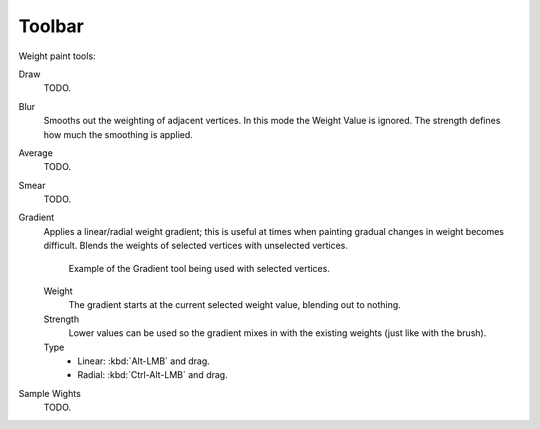 .. _weight_paint-toolbar-index:

*******
Toolbar
*******

Weight paint tools:

Draw
   TODO.
Blur
   Smooths out the weighting of adjacent vertices. In this mode the Weight
   Value is ignored. The strength defines how much the smoothing is applied.
Average
   TODO.
Smear
   TODO.
Gradient
   Applies a linear/radial weight gradient;
   this is useful at times when painting gradual changes in weight becomes difficult.
   Blends the weights of selected vertices with unselected vertices.

   .. figure:: /images/sculpt-paint_weight-paint_weight-tools_gradient.png

      Example of the Gradient tool being used with selected vertices.

   Weight
      The gradient starts at the current selected weight value, blending out to nothing.
   Strength
      Lower values can be used so the gradient mixes in with the existing weights (just like with the brush).
   Type
      - Linear: :kbd:`Alt-LMB` and drag.
      - Radial: :kbd:`Ctrl-Alt-LMB` and drag.
Sample Wights
   TODO.
